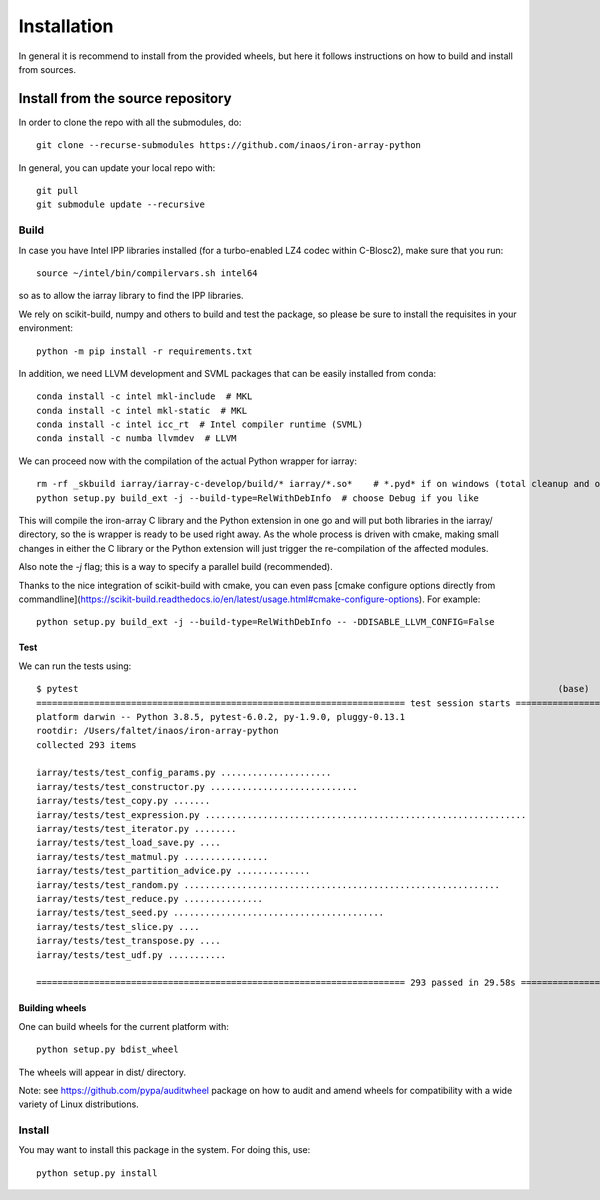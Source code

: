 ------------
Installation
------------

In general it is recommend to install from the provided wheels, but here it follows instructions on how to build and
install from sources.

Install from the source repository
==================================

In order to clone the repo with all the submodules, do::

    git clone --recurse-submodules https://github.com/inaos/iron-array-python


In general, you can update your local repo with::

    git pull
    git submodule update --recursive


Build
-----

In case you have Intel IPP libraries installed (for a turbo-enabled LZ4 codec within C-Blosc2),
make sure that you run::

    source ~/intel/bin/compilervars.sh intel64

so as to allow the iarray library to find the IPP libraries.

We rely on scikit-build, numpy and others to build and test the package, so please be sure to
install the requisites in your environment::

    python -m pip install -r requirements.txt

In addition, we need LLVM development and SVML packages that can be easily installed from conda::

    conda install -c intel mkl-include  # MKL
    conda install -c intel mkl-static  # MKL
    conda install -c intel icc_rt  # Intel compiler runtime (SVML)
    conda install -c numba llvmdev  # LLVM


We can proceed now with the compilation of the actual Python wrapper for iarray::

    rm -rf _skbuild iarray/iarray-c-develop/build/* iarray/*.so*    # *.pyd* if on windows (total cleanup and optional)
    python setup.py build_ext -j --build-type=RelWithDebInfo  # choose Debug if you like

This will compile the iron-array C library and the Python extension in one go and will put both
libraries in the iarray/ directory, so the is wrapper is ready to be used right away.  As the
whole process is driven with cmake, making small changes in either the C library or the Python
extension will just trigger the re-compilation of the affected modules.

Also note the `-j` flag; this is a way to specify a parallel build (recommended).

Thanks to the nice integration of scikit-build with cmake, you can even pass [cmake configure
options directly from commandline](https://scikit-build.readthedocs.io/en/latest/usage.html#cmake-configure-options).
For example::

    python setup.py build_ext -j --build-type=RelWithDebInfo -- -DDISABLE_LLVM_CONFIG=False


Test
++++

We can run the tests using::

    $ pytest                                                                                           (base)
    ====================================================================== test session starts =======================================================================
    platform darwin -- Python 3.8.5, pytest-6.0.2, py-1.9.0, pluggy-0.13.1
    rootdir: /Users/faltet/inaos/iron-array-python
    collected 293 items

    iarray/tests/test_config_params.py .....................                                                                                                   [  7%]
    iarray/tests/test_constructor.py ............................                                                                                              [ 16%]
    iarray/tests/test_copy.py .......                                                                                                                          [ 19%]
    iarray/tests/test_expression.py .............................................................                                                              [ 39%]
    iarray/tests/test_iterator.py ........                                                                                                                     [ 42%]
    iarray/tests/test_load_save.py ....                                                                                                                        [ 44%]
    iarray/tests/test_matmul.py ................                                                                                                               [ 49%]
    iarray/tests/test_partition_advice.py ..............                                                                                                       [ 54%]
    iarray/tests/test_random.py ............................................................                                                                   [ 74%]
    iarray/tests/test_reduce.py ...............                                                                                                                [ 79%]
    iarray/tests/test_seed.py ........................................                                                                                         [ 93%]
    iarray/tests/test_slice.py ....                                                                                                                            [ 94%]
    iarray/tests/test_transpose.py ....                                                                                                                        [ 96%]
    iarray/tests/test_udf.py ...........                                                                                                                       [100%]

    ====================================================================== 293 passed in 29.58s ======================================================================


Building wheels
+++++++++++++++

One can build wheels for the current platform with::

    python setup.py bdist_wheel

The wheels will appear in dist/ directory.

Note: see https://github.com/pypa/auditwheel package on how to audit and amend wheels for compatibility with a wide variety of Linux distributions.

Install
-------

You may want to install this package in the system.  For doing this, use::

    python setup.py install

